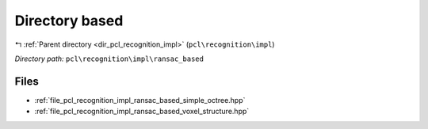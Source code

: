 .. _dir_pcl_recognition_impl_ransac_based:


Directory based
===============


|exhale_lsh| :ref:`Parent directory <dir_pcl_recognition_impl>` (``pcl\recognition\impl``)

.. |exhale_lsh| unicode:: U+021B0 .. UPWARDS ARROW WITH TIP LEFTWARDS

*Directory path:* ``pcl\recognition\impl\ransac_based``


Files
-----

- :ref:`file_pcl_recognition_impl_ransac_based_simple_octree.hpp`
- :ref:`file_pcl_recognition_impl_ransac_based_voxel_structure.hpp`


